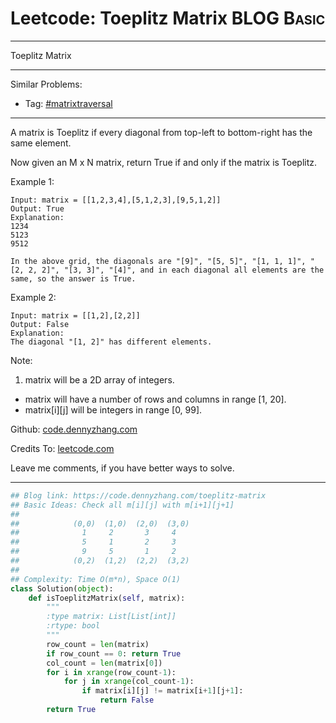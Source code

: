 * Leetcode: Toeplitz Matrix                                              :BLOG:Basic:
#+STARTUP: showeverything
#+OPTIONS: toc:nil \n:t ^:nil creator:nil d:nil
:PROPERTIES:
:type:     matrixtraversal
:END:
---------------------------------------------------------------------
Toeplitz Matrix
---------------------------------------------------------------------
Similar Problems:
- Tag: [[https://code.dennyzhang.com/tag/matrixtraverse][#matrixtraversal]]
---------------------------------------------------------------------
A matrix is Toeplitz if every diagonal from top-left to bottom-right has the same element.

Now given an M x N matrix, return True if and only if the matrix is Toeplitz.

Example 1:
#+BEGIN_EXAMPLE
Input: matrix = [[1,2,3,4],[5,1,2,3],[9,5,1,2]]
Output: True
Explanation:
1234
5123
9512

In the above grid, the diagonals are "[9]", "[5, 5]", "[1, 1, 1]", "[2, 2, 2]", "[3, 3]", "[4]", and in each diagonal all elements are the same, so the answer is True.
#+END_EXAMPLE

Example 2:
#+BEGIN_EXAMPLE
Input: matrix = [[1,2],[2,2]]
Output: False
Explanation:
The diagonal "[1, 2]" has different elements.
#+END_EXAMPLE
Note:

1. matrix will be a 2D array of integers.
- matrix will have a number of rows and columns in range [1, 20].
- matrix[i][j] will be integers in range [0, 99].

Github: [[https://github.com/dennyzhang/code.dennyzhang.com/tree/master/problems/toeplitz-matrix][code.dennyzhang.com]]

Credits To: [[https://leetcode.com/problems/toeplitz-matrix/description/][leetcode.com]]

Leave me comments, if you have better ways to solve.
---------------------------------------------------------------------

#+BEGIN_SRC python
## Blog link: https://code.dennyzhang.com/toeplitz-matrix
## Basic Ideas: Check all m[i][j] with m[i+1][j+1]
##
##            (0,0)  (1,0)  (2,0)  (3,0)
##              1     2       3     4
##              5     1       2     3
##              9     5       1     2
##            (0,2)  (1,2)  (2,2)  (3,2)
##
## Complexity: Time O(m*n), Space O(1)
class Solution(object):
    def isToeplitzMatrix(self, matrix):
        """
        :type matrix: List[List[int]]
        :rtype: bool
        """
        row_count = len(matrix)
        if row_count == 0: return True
        col_count = len(matrix[0])
        for i in xrange(row_count-1):
            for j in xrange(col_count-1):
                if matrix[i][j] != matrix[i+1][j+1]:
                    return False
        return True
#+END_SRC

#+BEGIN_HTML
<div style="overflow: hidden;">
<div style="float: left; padding: 5px"> <a href="https://www.linkedin.com/in/dennyzhang001"><img src="https://www.dennyzhang.com/wp-content/uploads/sns/linkedin.png" alt="linkedin" /></a></div>
<div style="float: left; padding: 5px"><a href="https://github.com/dennyzhang"><img src="https://www.dennyzhang.com/wp-content/uploads/sns/github.png" alt="github" /></a></div>
<div style="float: left; padding: 5px"><a href="https://www.dennyzhang.com/slack" target="_blank" rel="nofollow"><img src="https://slack.dennyzhang.com/badge.svg" alt="slack"/></a></div>
</div>
#+END_HTML
